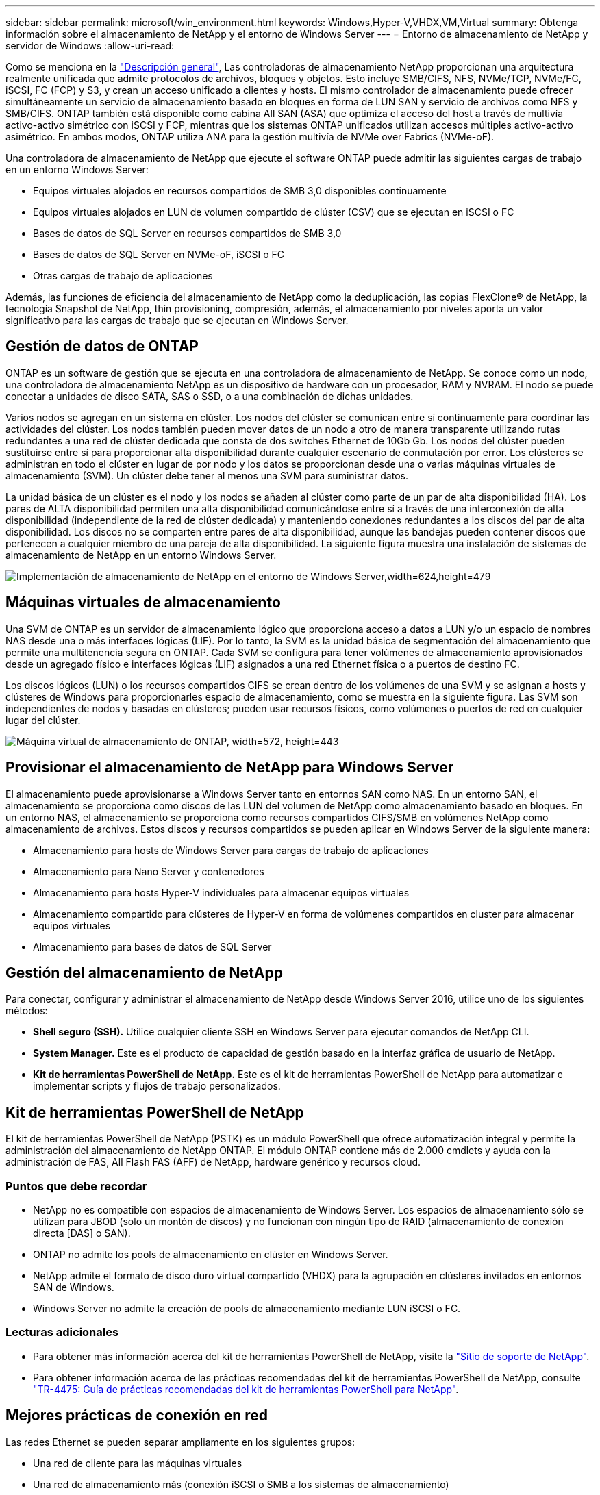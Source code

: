 ---
sidebar: sidebar 
permalink: microsoft/win_environment.html 
keywords: Windows,Hyper-V,VHDX,VM,Virtual 
summary: Obtenga información sobre el almacenamiento de NetApp y el entorno de Windows Server 
---
= Entorno de almacenamiento de NetApp y servidor de Windows
:allow-uri-read: 


[role="lead"]
Como se menciona en la link:win_overview.html["Descripción general"], Las controladoras de almacenamiento NetApp proporcionan una arquitectura realmente unificada que admite protocolos de archivos, bloques y objetos. Esto incluye SMB/CIFS, NFS, NVMe/TCP, NVMe/FC, iSCSI, FC (FCP) y S3, y crean un acceso unificado a clientes y hosts. El mismo controlador de almacenamiento puede ofrecer simultáneamente un servicio de almacenamiento basado en bloques en forma de LUN SAN y servicio de archivos como NFS y SMB/CIFS. ONTAP también está disponible como cabina All SAN (ASA) que optimiza el acceso del host a través de multivía activo-activo simétrico con iSCSI y FCP, mientras que los sistemas ONTAP unificados utilizan accesos múltiples activo-activo asimétrico. En ambos modos, ONTAP utiliza ANA para la gestión multivía de NVMe over Fabrics (NVMe-oF).

Una controladora de almacenamiento de NetApp que ejecute el software ONTAP puede admitir las siguientes cargas de trabajo en un entorno Windows Server:

* Equipos virtuales alojados en recursos compartidos de SMB 3,0 disponibles continuamente
* Equipos virtuales alojados en LUN de volumen compartido de clúster (CSV) que se ejecutan en iSCSI o FC
* Bases de datos de SQL Server en recursos compartidos de SMB 3,0
* Bases de datos de SQL Server en NVMe-oF, iSCSI o FC
* Otras cargas de trabajo de aplicaciones


Además, las funciones de eficiencia del almacenamiento de NetApp como la deduplicación, las copias FlexClone(R) de NetApp, la tecnología Snapshot de NetApp, thin provisioning, compresión, además, el almacenamiento por niveles aporta un valor significativo para las cargas de trabajo que se ejecutan en Windows Server.



== Gestión de datos de ONTAP

ONTAP es un software de gestión que se ejecuta en una controladora de almacenamiento de NetApp. Se conoce como un nodo, una controladora de almacenamiento NetApp es un dispositivo de hardware con un procesador, RAM y NVRAM. El nodo se puede conectar a unidades de disco SATA, SAS o SSD, o a una combinación de dichas unidades.

Varios nodos se agregan en un sistema en clúster. Los nodos del clúster se comunican entre sí continuamente para coordinar las actividades del clúster. Los nodos también pueden mover datos de un nodo a otro de manera transparente utilizando rutas redundantes a una red de clúster dedicada que consta de dos switches Ethernet de 10Gb Gb. Los nodos del clúster pueden sustituirse entre sí para proporcionar alta disponibilidad durante cualquier escenario de conmutación por error. Los clústeres se administran en todo el clúster en lugar de por nodo y los datos se proporcionan desde una o varias máquinas virtuales de almacenamiento (SVM). Un clúster debe tener al menos una SVM para suministrar datos.

La unidad básica de un clúster es el nodo y los nodos se añaden al clúster como parte de un par de alta disponibilidad (HA). Los pares de ALTA disponibilidad permiten una alta disponibilidad comunicándose entre sí a través de una interconexión de alta disponibilidad (independiente de la red de clúster dedicada) y manteniendo conexiones redundantes a los discos del par de alta disponibilidad. Los discos no se comparten entre pares de alta disponibilidad, aunque las bandejas pueden contener discos que pertenecen a cualquier miembro de una pareja de alta disponibilidad. La siguiente figura muestra una instalación de sistemas de almacenamiento de NetApp en un entorno Windows Server.

image:win_image1.png["Implementación de almacenamiento de NetApp en el entorno de Windows Server,width=624,height=479"]



== Máquinas virtuales de almacenamiento

Una SVM de ONTAP es un servidor de almacenamiento lógico que proporciona acceso a datos a LUN y/o un espacio de nombres NAS desde una o más interfaces lógicas (LIF). Por lo tanto, la SVM es la unidad básica de segmentación del almacenamiento que permite una multitenencia segura en ONTAP. Cada SVM se configura para tener volúmenes de almacenamiento aprovisionados desde un agregado físico e interfaces lógicas (LIF) asignados a una red Ethernet física o a puertos de destino FC.

Los discos lógicos (LUN) o los recursos compartidos CIFS se crean dentro de los volúmenes de una SVM y se asignan a hosts y clústeres de Windows para proporcionarles espacio de almacenamiento, como se muestra en la siguiente figura. Las SVM son independientes de nodos y basadas en clústeres; pueden usar recursos físicos, como volúmenes o puertos de red en cualquier lugar del clúster.

image:win_image2.png["Máquina virtual de almacenamiento de ONTAP, width=572, height=443"]



== Provisionar el almacenamiento de NetApp para Windows Server

El almacenamiento puede aprovisionarse a Windows Server tanto en entornos SAN como NAS. En un entorno SAN, el almacenamiento se proporciona como discos de las LUN del volumen de NetApp como almacenamiento basado en bloques. En un entorno NAS, el almacenamiento se proporciona como recursos compartidos CIFS/SMB en volúmenes NetApp como almacenamiento de archivos. Estos discos y recursos compartidos se pueden aplicar en Windows Server de la siguiente manera:

* Almacenamiento para hosts de Windows Server para cargas de trabajo de aplicaciones
* Almacenamiento para Nano Server y contenedores
* Almacenamiento para hosts Hyper-V individuales para almacenar equipos virtuales
* Almacenamiento compartido para clústeres de Hyper-V en forma de volúmenes compartidos en cluster para almacenar equipos virtuales
* Almacenamiento para bases de datos de SQL Server




== Gestión del almacenamiento de NetApp

Para conectar, configurar y administrar el almacenamiento de NetApp desde Windows Server 2016, utilice uno de los siguientes métodos:

* *Shell seguro (SSH).* Utilice cualquier cliente SSH en Windows Server para ejecutar comandos de NetApp CLI.
* *System Manager.* Este es el producto de capacidad de gestión basado en la interfaz gráfica de usuario de NetApp.
* *Kit de herramientas PowerShell de NetApp.* Este es el kit de herramientas PowerShell de NetApp para automatizar e implementar scripts y flujos de trabajo personalizados.




== Kit de herramientas PowerShell de NetApp

El kit de herramientas PowerShell de NetApp (PSTK) es un módulo PowerShell que ofrece automatización integral y permite la administración del almacenamiento de NetApp ONTAP. El módulo ONTAP contiene más de 2.000 cmdlets y ayuda con la administración de FAS, All Flash FAS (AFF) de NetApp, hardware genérico y recursos cloud.



=== Puntos que debe recordar

* NetApp no es compatible con espacios de almacenamiento de Windows Server. Los espacios de almacenamiento sólo se utilizan para JBOD (solo un montón de discos) y no funcionan con ningún tipo de RAID (almacenamiento de conexión directa [DAS] o SAN).
* ONTAP no admite los pools de almacenamiento en clúster en Windows Server.
* NetApp admite el formato de disco duro virtual compartido (VHDX) para la agrupación en clústeres invitados en entornos SAN de Windows.
* Windows Server no admite la creación de pools de almacenamiento mediante LUN iSCSI o FC.




=== Lecturas adicionales

* Para obtener más información acerca del kit de herramientas PowerShell de NetApp, visite la https://mysupport.netapp.com/site/tools/tool-eula/ontap-powershell-toolkit["Sitio de soporte de NetApp"].
* Para obtener información acerca de las prácticas recomendadas del kit de herramientas PowerShell de NetApp, consulte https://www.netapp.com/media/16861-tr-4475.pdf?v=93202073432AM["TR-4475: Guía de prácticas recomendadas del kit de herramientas PowerShell para NetApp"].




== Mejores prácticas de conexión en red

Las redes Ethernet se pueden separar ampliamente en los siguientes grupos:

* Una red de cliente para las máquinas virtuales
* Una red de almacenamiento más (conexión iSCSI o SMB a los sistemas de almacenamiento)
* Una red de comunicación de clúster (latido del corazón y otra comunicación entre los nodos del clúster)
* Una red de gestión (para supervisar y solucionar problemas del sistema)
* Una red de migración (para la migración dinámica del host)
* Replicación de VM (una réplica de Hyper-V)




=== Mejores prácticas

* NetApp recomienda tener puertos físicos dedicados para cada una de las funcionalidades anteriores para el rendimiento y el aislamiento de la red.
* Para cada uno de los requisitos de red anteriores (a excepción de los requisitos de almacenamiento), se pueden agregar varios puertos de red físicos para distribuir la carga o proporcionar tolerancia a fallos.
* NetApp recomienda que se haya creado un switch virtual dedicado en el host de Hyper-V para la conexión del almacenamiento invitado en el equipo virtual.
* Asegúrese de que las rutas de datos iSCSI del host Hyper-V y del invitado utilizan diferentes puertos físicos y conmutadores virtuales para lograr un aislamiento seguro entre el invitado y el host.
* NetApp recomienda evitar la agrupación de NIC para los NIC iSCSI.
* NetApp recomienda utilizar ONTAP multipath input/output (MPIO) configurado en el host con fines de almacenamiento.
* NetApp recomienda utilizar MPIO en un equipo virtual invitado si se utilizan iniciadores iSCSI invitados. El uso de MPIO debe evitarse en el invitado si se utilizan discos de paso a través. En este caso, la instalación de MPIO en el host debería ser suficiente.
* NetApp recomienda no aplicar políticas de calidad de servicio al switch virtual asignado a la red de almacenamiento.
* NetApp recomienda no utilizar la dirección IP privada automática (APIPA) en NIC físicas porque APIPA no se puede enrutar y no se ha registrado en el DNS.
* NetApp recomienda activar tramas gigantes para redes CSV, iSCSI y migración dinámica con el fin de aumentar el rendimiento y reducir los ciclos de CPU.
* NetApp recomienda desactivar la opción Permitir que el sistema operativo de gestión comparta este adaptador de red para el conmutador virtual Hyper-V para crear una red dedicada para las máquinas virtuales.
* NetApp recomienda crear rutas de red redundantes (varios switches) para la migración dinámica y la red iSCSI para ofrecer resiliencia y calidad de servicio.

